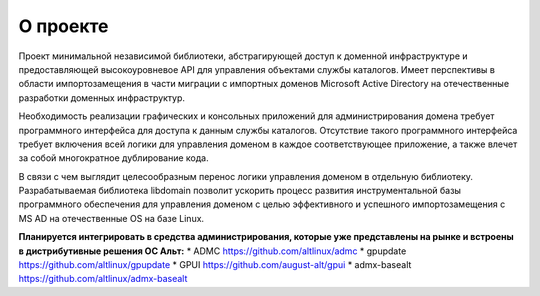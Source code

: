 О проекте
=====================================

Проект минимальной независимой библиотеки, абстрагирующей доступ к доменной инфраструктуре и предоставляющей высокоуровневое API для управления объектами службы каталогов.
Имеет перспективы в области импортозамещения в части миграции с импортных доменов Microsoft Active Directory на отечественные разработки доменных инфраструктур.

Необходимость реализации графических и консольных приложений для администрирования домена требует программного интерфейса для доступа к данным службы каталогов.
Отсутствие такого программного интерфейса требует включения всей логики для управления доменом в каждое соответствующее приложение, а также влечет за собой многократное дублирование кода.

В связи с чем выглядит целесообразным перенос логики управления доменом в отдельную библиотеку.
Разрабатываемая библиотека libdomain позволит ускорить процесс развития инструментальной базы программного обеспечения для управления доменом с целью эффективного и успешного импортозамещения с MS AD на отечественные OS на базе Linux.

**Планируется интегрировать в средства администрирования, которые уже представлены на рынке и встроены в дистрибутивные решения ОС Альт:**
* ADMC https://github.com/altlinux/admc
* gpupdate https://github.com/altlinux/gpupdate
* GPUI https://github.com/august-alt/gpui
* admx-basealt https://github.com/altlinux/admx-basealt

